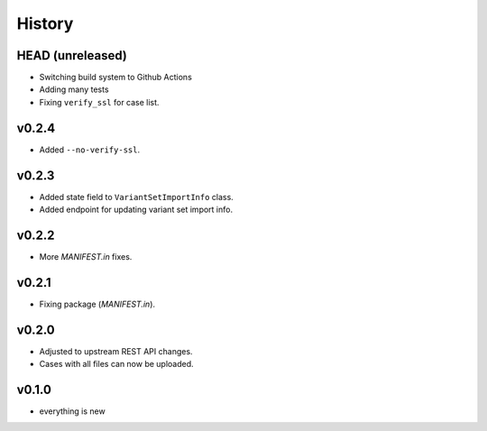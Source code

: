 =======
History
=======

-----------------
HEAD (unreleased)
-----------------

- Switching build system to Github Actions
- Adding many tests
- Fixing ``verify_ssl`` for case list.

------
v0.2.4
------

- Added ``--no-verify-ssl``.

------
v0.2.3
------

- Added state field to ``VariantSetImportInfo`` class.
- Added endpoint for updating variant set import info.

------
v0.2.2
------

- More `MANIFEST.in` fixes.

------
v0.2.1
------

- Fixing package (`MANIFEST.in`).

------
v0.2.0
------

- Adjusted to upstream REST API changes.
- Cases with all files can now be uploaded.

------
v0.1.0
------

- everything is new
